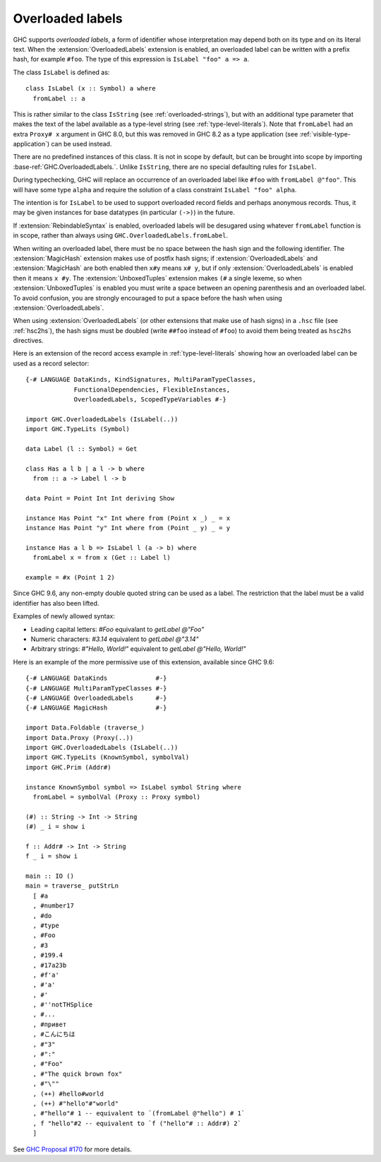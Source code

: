 .. _overloaded-labels:

Overloaded labels
-----------------

.. extension:: OverloadedLabels
    :shortdesc: Allow overloaded label syntax.

    :since: 8.0.1

    Enable use of the ``#foo`` overloaded label syntax.

GHC supports *overloaded labels*, a form of identifier whose interpretation may
depend both on its type and on its literal text.  When the
:extension:`OverloadedLabels` extension is enabled, an overloaded label can be written
with a prefix hash, for example ``#foo``.  The type of this expression is
``IsLabel "foo" a => a``.

The class ``IsLabel`` is defined as:

::

    class IsLabel (x :: Symbol) a where
      fromLabel :: a

This is rather similar to the class ``IsString`` (see
:ref:`overloaded-strings`), but with an additional type parameter that makes the
text of the label available as a type-level string (see
:ref:`type-level-literals`).  Note that ``fromLabel`` had an extra ``Proxy# x``
argument in GHC 8.0, but this was removed in GHC 8.2 as a type application (see
:ref:`visible-type-application`) can be used instead.

There are no predefined instances of this class.  It is not in scope by default,
but can be brought into scope by importing
:base-ref:`GHC.OverloadedLabels.`.  Unlike
``IsString``, there are no special defaulting rules for ``IsLabel``.

During typechecking, GHC will replace an occurrence of an overloaded label like
``#foo`` with ``fromLabel @"foo"``.  This will have some type ``alpha`` and
require the solution of a class constraint ``IsLabel "foo" alpha``.

The intention is for ``IsLabel`` to be used to support overloaded record fields
and perhaps anonymous records.  Thus, it may be given instances for base
datatypes (in particular ``(->)``) in the future.

If :extension:`RebindableSyntax` is enabled, overloaded
labels will be desugared using whatever ``fromLabel`` function is in scope,
rather than always using ``GHC.OverloadedLabels.fromLabel``.

When writing an overloaded label, there must be no space between the hash sign
and the following identifier.  The :extension:`MagicHash` extension makes use
of postfix hash signs; if :extension:`OverloadedLabels` and
:extension:`MagicHash` are both enabled then ``x#y`` means ``x# y``, but if
only :extension:`OverloadedLabels` is enabled then it means ``x #y``.  The
:extension:`UnboxedTuples` extension makes ``(#`` a single lexeme, so when
:extension:`UnboxedTuples` is enabled you must write a space between an opening
parenthesis and an overloaded label.  To avoid confusion, you are strongly
encouraged to put a space before the hash when using
:extension:`OverloadedLabels`.

When using :extension:`OverloadedLabels` (or other extensions that make use of
hash signs) in a ``.hsc`` file (see :ref:`hsc2hs`), the hash signs must be
doubled (write ``##foo`` instead of ``#foo``) to avoid them being treated as
``hsc2hs`` directives.

Here is an extension of the record access example in :ref:`type-level-literals`
showing how an overloaded label can be used as a record selector:

::

    {-# LANGUAGE DataKinds, KindSignatures, MultiParamTypeClasses,
                 FunctionalDependencies, FlexibleInstances,
                 OverloadedLabels, ScopedTypeVariables #-}

    import GHC.OverloadedLabels (IsLabel(..))
    import GHC.TypeLits (Symbol)

    data Label (l :: Symbol) = Get

    class Has a l b | a l -> b where
      from :: a -> Label l -> b

    data Point = Point Int Int deriving Show

    instance Has Point "x" Int where from (Point x _) _ = x
    instance Has Point "y" Int where from (Point _ y) _ = y

    instance Has a l b => IsLabel l (a -> b) where
      fromLabel x = from x (Get :: Label l)

    example = #x (Point 1 2)


Since GHC 9.6, any non-empty double quoted string can be used as a label. The
restriction that the label must be a valid identifier has also been lifted.

Examples of newly allowed syntax:

- Leading capital letters: `#Foo` equivalant to `getLabel @"Foo"`

- Numeric characters: `#3.14` equivalent to `getLabel @"3.14"`

- Arbitrary strings: `#"Hello, World!"` equivalent to `getLabel @"Hello, World!"`

Here is an example of the more permissive use of this extension, available since
GHC 9.6:

::

    {-# LANGUAGE DataKinds             #-}
    {-# LANGUAGE MultiParamTypeClasses #-}
    {-# LANGUAGE OverloadedLabels      #-}
    {-# LANGUAGE MagicHash             #-}

    import Data.Foldable (traverse_)
    import Data.Proxy (Proxy(..))
    import GHC.OverloadedLabels (IsLabel(..))
    import GHC.TypeLits (KnownSymbol, symbolVal)
    import GHC.Prim (Addr#)

    instance KnownSymbol symbol => IsLabel symbol String where
      fromLabel = symbolVal (Proxy :: Proxy symbol)

    (#) :: String -> Int -> String
    (#) _ i = show i

    f :: Addr# -> Int -> String
    f _ i = show i

    main :: IO ()
    main = traverse_ putStrLn
      [ #a
      , #number17
      , #do
      , #type
      , #Foo
      , #3
      , #199.4
      , #17a23b
      , #f'a'
      , #'a'
      , #'
      , #''notTHSplice
      , #...
      , #привет
      , #こんにちは
      , #"3"
      , #":"
      , #"Foo"
      , #"The quick brown fox"
      , #"\""
      , (++) #hello#world
      , (++) #"hello"#"world"
      , #"hello"# 1 -- equivalent to `(fromLabel @"hello") # 1`
      , f "hello"#2 -- equivalent to `f ("hello"# :: Addr#) 2`
      ]

See `GHC Proposal #170 <https://github.com/ghc-proposals/ghc-proposals/blob/master/proposals/0170-unrestricted-overloadedlabels.rst>`__
for more details.
